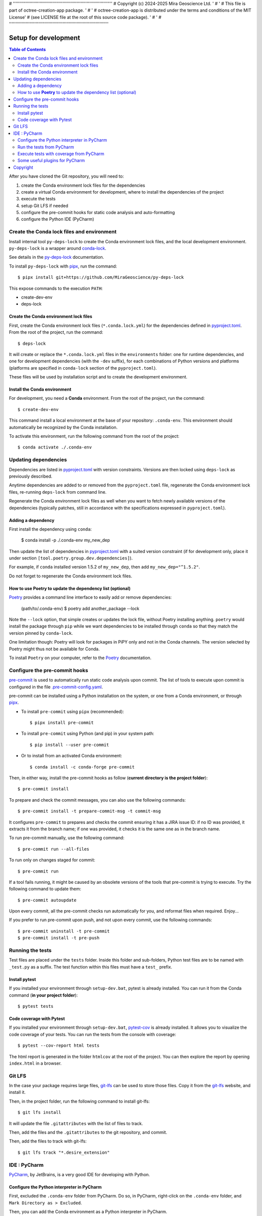 # ''''''''''''''''''''''''''''''''''''''''''''''''''''''''''''''''''''''''''''''
#  Copyright (c) 2024-2025 Mira Geoscience Ltd.                                '
#                                                                              '
#  This file is part of octree-creation-app package.                           '
#                                                                              '
#  octree-creation-app is distributed under the terms and conditions of the MIT License'
#  (see LICENSE file at the root of this source code package).                 '
#                                                                              '
# ''''''''''''''''''''''''''''''''''''''''''''''''''''''''''''''''''''''''''''''

Setup for development
=====================

.. contents:: Table of Contents
   :local:
   :depth: 2

After you have cloned the Git repository, you will need to:

#. create the Conda environment lock files for the dependencies
#. create a virtual Conda environment for development, where to install the
   dependencies of the project
#. execute the tests
#. setup Git LFS if needed
#. configure the pre-commit hooks for static code analysis and auto-formatting
#. configure the Python IDE (PyCharm)


.. _conda-lock: https://conda.github.io/conda-lock/
.. _Poetry: https://python-poetry.org/
.. _pipx: https://pipxproject.github.io/pipx/
.. _pre-commit: https://pre-commit.com/
.. _py-deps-lock: https://github.com/MiraGeoscience/py-deps-lock


Create the Conda lock files and environment
^^^^^^^^^^^^^^^^^^^^^^^^^^^^^^^^^^^^^^^^^^^

Install internal tool ``py-deps-lock`` to create the Conda environment lock files,
and the local development environment. ``py-deps-lock`` is a wrapper around `conda-lock`_.

See details in the `py-deps-lock`_ documentation.

To install ``py-deps-lock`` with `pipx`_, run the command::

    $ pipx install git+https://github.com/MiraGeoscience/py-deps-lock


This expose commands to the execution ``PATH``:

- create-dev-env
- deps-lock


Create the Conda environment lock files
---------------------------------------
First, create the Conda environment lock files (``*.conda.lock.yml``) for the dependencies defined
in `pyproject.toml`_. From the root of the project, run the command::

    $ deps-lock

It will create or replace the ``*.conda.lock.yml`` files in the ``environments`` folder:
one for runtime dependencies, and one for development dependencies (with the ``-dev`` suffix),
for each combinations of Python versions and platforms
(platforms are specified in ``conda-lock`` section of the ``pyproject.toml``).

These files will be used by installation script and to create the development environment.


Install the Conda environment
-----------------------------

For development, you need a **Conda** environment. From the root of the project, run the command::

    $ create-dev-env

This command install a local environment at the base of your repository: ``.conda-env``.
This environment should automatically be recognized by the Conda installation.

To activate this environment, run the following command from the root of the project::

    $ conda activate ./.conda-env


Updating dependencies
^^^^^^^^^^^^^^^^^^^^^

Dependencies are listed in `pyproject.toml`_ with version constraints.
Versions are then locked using ``deps-lock`` as previously described.

Anytime dependencies are added to or removed from the ``pyproject.toml`` file,
regenerate the Conda environment lock files, re-running ``deps-lock`` from command line.

Regenerate the Conda environment lock files as well when you want to fetch newly
available versions of the dependencies (typically patches, still in accordance with
the specifications expressed in ``pyproject.toml``).


Adding a dependency
-------------------
First install the dependency using ``conda``:

    $ conda install -p ./.conda-env my_new_dep

Then update the list of dependencies in `pyproject.toml`_ with a suited version constraint
(if for development only, place it under section ``[tool.poetry.group.dev.dependencies]``).

For example, if ``conda`` installed version 1.5.2 of ``my_new_dep``,
then add ``my_new_dep="^1.5.2"``.

Do not forget to regenerate the Conda environment lock files.


How to use **Poetry** to update the dependency list (optional)
--------------------------------------------------------------
`Poetry`_ provides a command line interface to easily add or remove dependencies:

    (path/to/.conda-env) $ poetry add another_package --lock

Note the ``--lock`` option, that simple creates or updates the lock file, without Poetry installing anything.
``poetry`` would install the package through ``pip`` while we want dependencies to be installed through ``conda``
so that they match the version pinned by ``conda-lock``.

One limitation though: Poetry will look for packages in PiPY only and not in the Conda channels.
The version selected by Poetry might thus not be available for Conda.

To install ``Poetry`` on your computer, refer to the `Poetry`_ documentation.


Configure the pre-commit hooks
^^^^^^^^^^^^^^^^^^^^^^^^^^^^^^

`pre-commit`_ is used to automatically run static code analysis upon commit.
The list of tools to execute upon commit is configured in the file `.pre-commit-config.yaml`_.

pre-commit can be installed using a Python installation on the system, or one from a Conda environment,
or through `pipx`_.

- To install ``pre-commit`` using ``pipx`` (recommended)::

    $ pipx install pre-commit

- To install ``pre-commit`` using Python (and pip) in your system path::

    $ pip install --user pre-commit

- Or to install from an activated Conda environment::

    $ conda install -c conda-forge pre-commit

Then, in either way, install the pre-commit hooks as follow (**current directory is the project folder**)::

    $ pre-commit install

To prepare and check the commit messages, you can also use the following commands::

    $ pre-commit install -t prepare-commit-msg -t commit-msg

It configures ``pre-commit`` to prepares and checks the commit ensuring it has a JIRA issue ID:
if no ID was provided, it extracts it from the branch name;
if one was provided, it checks it is the same one as in the branch name.

To run pre-commit manually, use the following command::

    $ pre-commit run --all-files

To run only on changes staged for commit::

    $ pre-commit run

If a tool fails running, it might be caused by an obsolete versions of the tools that pre-commit is
trying to execute. Try the following command to update them::

    $ pre-commit autoupdate

Upon every commit, all the pre-commit checks run automatically for you, and reformat files when required. Enjoy...

If you prefer to run pre-commit upon push, and not upon every commit, use the following commands::

    $ pre-commit uninstall -t pre-commit
    $ pre-commit install -t pre-push


Running the tests
^^^^^^^^^^^^^^^^^

Test files are placed under the ``tests`` folder. Inside this folder and sub-folders,
Python test files are to be named with ``_test.py`` as a suffix.
The test function within this files must have a ``test_`` prefix.


Install pytest
--------------
.. _pytest: https://docs.pytest.org/

If you installed  your environment through ``setup-dev.bat``, pytest is already installed.
You can run it from the Conda command (**in your project folder**)::

    $ pytest tests


Code coverage with Pytest
-------------------------
.. _pytest-cov: https://pypi.org/project/pytest-cov/

If you installed  your environment through ``setup-dev.bat``, `pytest-cov`_ is already installed.
It allows you to visualize the code coverage of your tests.
You can run the tests from the console with coverage::

    $ pytest --cov-report html tests

The html report is generated in the folder ``htmlcov`` at the root of the project.
You can then explore the report by opening ``index.html`` in a browser.


Git LFS
^^^^^^^
In the case your package requires large files, `git-lfs`_ can be used to store those files.
Copy it from the `git-lfs`_ website, and install it.

Then, in the project folder, run the following command to install git-lfs::

    $ git lfs install


It will update the file ``.gitattributes`` with the list of files to track.

Then, add the files and the ``.gitattributes`` to the git repository, and commit.

.. _git-lfs: https://git-lfs.com/

Then, add the files to track with git-lfs::

    $ git lfs track "*.desire_extension"


IDE : PyCharm
^^^^^^^^^^^^^
`PyCharm`_, by JetBrains, is a very good IDE for developing with Python.


Configure the Python interpreter in PyCharm
--------------------------------------------

First, excluded the ``.conda-env`` folder from PyCharm.
Do so, in PyCharm, right-click on the ``.conda-env`` folder, and ``Mark Directory as > Excluded``.

Then, you can add the Conda environment as a Python interpreter in PyCharm.

    ..  image:: devtools/images/pycharm-exclude_conda_env.png
        :alt: PyCharm: Exclude Conda environment
        :align: center
        :width: 40%


In PyCharm settings, open ``File > Settings``, go to ``Python Interpreter``,
and add click add interpreter (at the top left):

    ..  image:: devtools/images/pycharm-add_Python_interpreter.png
        :alt: PyCharm: Python interpreter settings
        :align: center
        :width: 80%

Select ``Conda Environment``, ``Use existing environment``,
and select the desired environment from the list (the one in the ``.conda-env`` folder):

    ..  image:: devtools/images/pycharm-set_conda_env_as_interpreter.png
        :alt: PyCharm: Set Conda environment as interpreter
        :align: center
        :width: 80%

Then you can check the list of installed packages in the ``Packages`` table. You should see
this source package and its dependencies. Make sure to turn off the ``Use Conda Package Manager``
option to see also the packages installed through pip:

    ..  image:: devtools/images/pycharm-list_all_conda_packages.png
        :alt: PyCharm: Conda environment packages
        :align: center
        :width: 80%


Run the tests from PyCharm
--------------------------
First, right click on the ``tests`` folder and select ``Mark Directory as > Test Sources Root``:

    ..  image:: devtools/images/pycharm-mark_directory_as_tests.png
        :alt: PyCharm: Add Python interpreter
        :align: center
        :width: 40%

You can now start tests with a right click on the ``tests`` folder and
select ``Run 'pytest in tests'``, or select the folder and just hit ``Ctrl+Shift+F10``.

PyCharm will nicely present the test results and logs:

    ..  image:: devtools/images/pycharm-test_results.png
        :alt: PyCharm: Run tests
        :align: center
        :width: 80%


Execute tests with coverage from PyCharm
----------------------------------------

You can run the tests with a nice report of the code coverage, thanks to the pytest-cov plugin
(already installed in the virtual environment as development dependency as per `pyproject.toml`_).


To set up this option in PyCharm, right click on the ``tests`` folder and ``Modify Run Configuration...``,
then add the following option in the ``Additional Arguments`` field:

    ..  image:: devtools/images/pycharm-menu_modify_test_run_config.png
        :alt: PyCharm tests contextual menu: modify run configuration
        :width: 30%

    ..  image:: devtools/images/pycharm-dialog_edit_test_run_config.png
        :alt: PyCharm dialog: edit tests run configuration
        :width: 60%

select ``pytest in tests``, and add the following option in the ``Additional Arguments`` field::

    --cov-report html

Then, run the tests as usual, and you will get a nice report of the code coverage.


Some useful plugins for PyCharm
--------------------------------
Here is a suggestion for some plugins you can install in PyCharm.

- `Toml`_, to edit and validate ``pyproject.toml`` file.
- `IdeaVim`_, for Vim lovers.
- `GitHub Copilot`_, for AI assisted coding.

.. _PyCharm: https://www.jetbrains.com/pycharm/

.. _Toml: https://plugins.jetbrains.com/plugin/8195-toml/
.. _IdeaVim: https://plugins.jetbrains.com/plugin/164-ideavim/
.. _GitHub Copilot: https://plugins.jetbrains.com/plugin/17718-github-copilot

.. _pyproject.toml: pyproject.toml
.. _.pre-commit-config.yaml: .pre-commit-config.yaml


Copyright
^^^^^^^^^
Copyright (c) 2024 Mira Geoscience Ltd.
